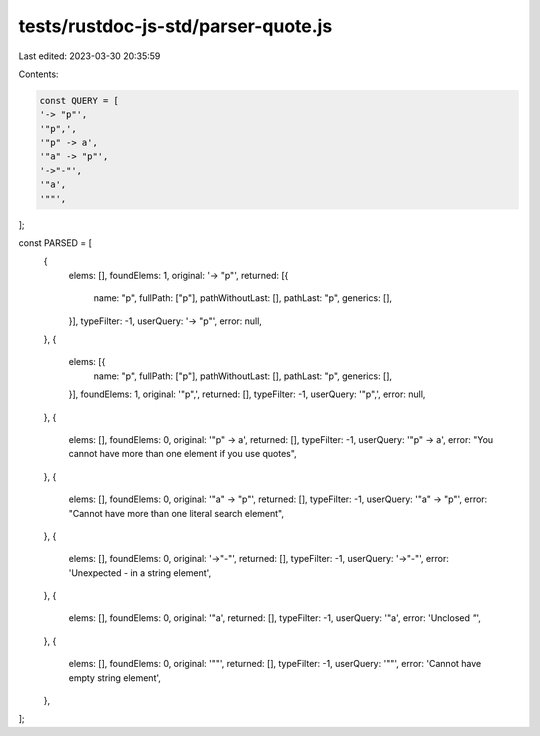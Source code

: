 tests/rustdoc-js-std/parser-quote.js
====================================

Last edited: 2023-03-30 20:35:59

Contents:

.. code-block:: js

    const QUERY = [
    '-> "p"',
    '"p",',
    '"p" -> a',
    '"a" -> "p"',
    '->"-"',
    '"a',
    '""',
];

const PARSED = [
    {
        elems: [],
        foundElems: 1,
        original: '-> "p"',
        returned: [{
            name: "p",
            fullPath: ["p"],
            pathWithoutLast: [],
            pathLast: "p",
            generics: [],
        }],
        typeFilter: -1,
        userQuery: '-> "p"',
        error: null,
    },
    {
        elems: [{
            name: "p",
            fullPath: ["p"],
            pathWithoutLast: [],
            pathLast: "p",
            generics: [],
        }],
        foundElems: 1,
        original: '"p",',
        returned: [],
        typeFilter: -1,
        userQuery: '"p",',
        error: null,
    },
    {
        elems: [],
        foundElems: 0,
        original: '"p" -> a',
        returned: [],
        typeFilter: -1,
        userQuery: '"p" -> a',
        error: "You cannot have more than one element if you use quotes",
    },
    {
        elems: [],
        foundElems: 0,
        original: '"a" -> "p"',
        returned: [],
        typeFilter: -1,
        userQuery: '"a" -> "p"',
        error: "Cannot have more than one literal search element",
    },
    {
        elems: [],
        foundElems: 0,
        original: '->"-"',
        returned: [],
        typeFilter: -1,
        userQuery: '->"-"',
        error: 'Unexpected `-` in a string element',
    },
    {
        elems: [],
        foundElems: 0,
        original: '"a',
        returned: [],
        typeFilter: -1,
        userQuery: '"a',
        error: 'Unclosed `"`',
    },
    {
        elems: [],
        foundElems: 0,
        original: '""',
        returned: [],
        typeFilter: -1,
        userQuery: '""',
        error: 'Cannot have empty string element',
    },
];


